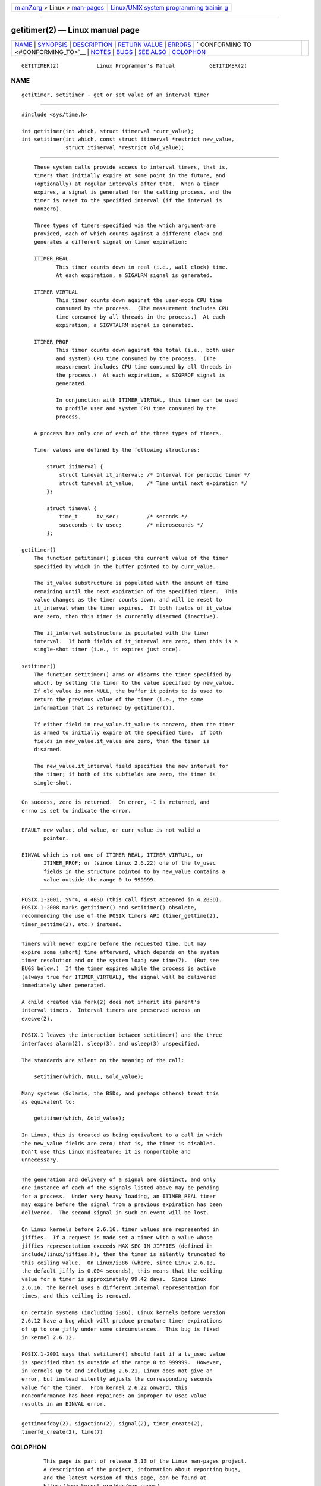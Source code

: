 .. container:: page-top

.. container:: nav-bar

   +----------------------------------+----------------------------------+
   | `m                               | `Linux/UNIX system programming   |
   | an7.org <../../../index.html>`__ | trainin                          |
   | > Linux >                        | g <http://man7.org/training/>`__ |
   | `man-pages <../index.html>`__    |                                  |
   +----------------------------------+----------------------------------+

--------------

getitimer(2) — Linux manual page
================================

+-----------------------------------+-----------------------------------+
| `NAME <#NAME>`__ \|               |                                   |
| `SYNOPSIS <#SYNOPSIS>`__ \|       |                                   |
| `DESCRIPTION <#DESCRIPTION>`__ \| |                                   |
| `RETURN VALUE <#RETURN_VALUE>`__  |                                   |
| \| `ERRORS <#ERRORS>`__ \|        |                                   |
| `                                 |                                   |
| CONFORMING TO <#CONFORMING_TO>`__ |                                   |
| \| `NOTES <#NOTES>`__ \|          |                                   |
| `BUGS <#BUGS>`__ \|               |                                   |
| `SEE ALSO <#SEE_ALSO>`__ \|       |                                   |
| `COLOPHON <#COLOPHON>`__          |                                   |
+-----------------------------------+-----------------------------------+
| .. container:: man-search-box     |                                   |
+-----------------------------------+-----------------------------------+

::

   GETITIMER(2)            Linux Programmer's Manual           GETITIMER(2)

NAME
-------------------------------------------------

::

          getitimer, setitimer - get or set value of an interval timer


---------------------------------------------------------

::

          #include <sys/time.h>

          int getitimer(int which, struct itimerval *curr_value);
          int setitimer(int which, const struct itimerval *restrict new_value,
                        struct itimerval *restrict old_value);


---------------------------------------------------------------

::

          These system calls provide access to interval timers, that is,
          timers that initially expire at some point in the future, and
          (optionally) at regular intervals after that.  When a timer
          expires, a signal is generated for the calling process, and the
          timer is reset to the specified interval (if the interval is
          nonzero).

          Three types of timers—specified via the which argument—are
          provided, each of which counts against a different clock and
          generates a different signal on timer expiration:

          ITIMER_REAL
                 This timer counts down in real (i.e., wall clock) time.
                 At each expiration, a SIGALRM signal is generated.

          ITIMER_VIRTUAL
                 This timer counts down against the user-mode CPU time
                 consumed by the process.  (The measurement includes CPU
                 time consumed by all threads in the process.)  At each
                 expiration, a SIGVTALRM signal is generated.

          ITIMER_PROF
                 This timer counts down against the total (i.e., both user
                 and system) CPU time consumed by the process.  (The
                 measurement includes CPU time consumed by all threads in
                 the process.)  At each expiration, a SIGPROF signal is
                 generated.

                 In conjunction with ITIMER_VIRTUAL, this timer can be used
                 to profile user and system CPU time consumed by the
                 process.

          A process has only one of each of the three types of timers.

          Timer values are defined by the following structures:

              struct itimerval {
                  struct timeval it_interval; /* Interval for periodic timer */
                  struct timeval it_value;    /* Time until next expiration */
              };

              struct timeval {
                  time_t      tv_sec;         /* seconds */
                  suseconds_t tv_usec;        /* microseconds */
              };

      getitimer()
          The function getitimer() places the current value of the timer
          specified by which in the buffer pointed to by curr_value.

          The it_value substructure is populated with the amount of time
          remaining until the next expiration of the specified timer.  This
          value changes as the timer counts down, and will be reset to
          it_interval when the timer expires.  If both fields of it_value
          are zero, then this timer is currently disarmed (inactive).

          The it_interval substructure is populated with the timer
          interval.  If both fields of it_interval are zero, then this is a
          single-shot timer (i.e., it expires just once).

      setitimer()
          The function setitimer() arms or disarms the timer specified by
          which, by setting the timer to the value specified by new_value.
          If old_value is non-NULL, the buffer it points to is used to
          return the previous value of the timer (i.e., the same
          information that is returned by getitimer()).

          If either field in new_value.it_value is nonzero, then the timer
          is armed to initially expire at the specified time.  If both
          fields in new_value.it_value are zero, then the timer is
          disarmed.

          The new_value.it_interval field specifies the new interval for
          the timer; if both of its subfields are zero, the timer is
          single-shot.


-----------------------------------------------------------------

::

          On success, zero is returned.  On error, -1 is returned, and
          errno is set to indicate the error.


-----------------------------------------------------

::

          EFAULT new_value, old_value, or curr_value is not valid a
                 pointer.

          EINVAL which is not one of ITIMER_REAL, ITIMER_VIRTUAL, or
                 ITIMER_PROF; or (since Linux 2.6.22) one of the tv_usec
                 fields in the structure pointed to by new_value contains a
                 value outside the range 0 to 999999.


-------------------------------------------------------------------

::

          POSIX.1-2001, SVr4, 4.4BSD (this call first appeared in 4.2BSD).
          POSIX.1-2008 marks getitimer() and setitimer() obsolete,
          recommending the use of the POSIX timers API (timer_gettime(2),
          timer_settime(2), etc.) instead.


---------------------------------------------------

::

          Timers will never expire before the requested time, but may
          expire some (short) time afterward, which depends on the system
          timer resolution and on the system load; see time(7).  (But see
          BUGS below.)  If the timer expires while the process is active
          (always true for ITIMER_VIRTUAL), the signal will be delivered
          immediately when generated.

          A child created via fork(2) does not inherit its parent's
          interval timers.  Interval timers are preserved across an
          execve(2).

          POSIX.1 leaves the interaction between setitimer() and the three
          interfaces alarm(2), sleep(3), and usleep(3) unspecified.

          The standards are silent on the meaning of the call:

              setitimer(which, NULL, &old_value);

          Many systems (Solaris, the BSDs, and perhaps others) treat this
          as equivalent to:

              getitimer(which, &old_value);

          In Linux, this is treated as being equivalent to a call in which
          the new_value fields are zero; that is, the timer is disabled.
          Don't use this Linux misfeature: it is nonportable and
          unnecessary.


-------------------------------------------------

::

          The generation and delivery of a signal are distinct, and only
          one instance of each of the signals listed above may be pending
          for a process.  Under very heavy loading, an ITIMER_REAL timer
          may expire before the signal from a previous expiration has been
          delivered.  The second signal in such an event will be lost.

          On Linux kernels before 2.6.16, timer values are represented in
          jiffies.  If a request is made set a timer with a value whose
          jiffies representation exceeds MAX_SEC_IN_JIFFIES (defined in
          include/linux/jiffies.h), then the timer is silently truncated to
          this ceiling value.  On Linux/i386 (where, since Linux 2.6.13,
          the default jiffy is 0.004 seconds), this means that the ceiling
          value for a timer is approximately 99.42 days.  Since Linux
          2.6.16, the kernel uses a different internal representation for
          times, and this ceiling is removed.

          On certain systems (including i386), Linux kernels before version
          2.6.12 have a bug which will produce premature timer expirations
          of up to one jiffy under some circumstances.  This bug is fixed
          in kernel 2.6.12.

          POSIX.1-2001 says that setitimer() should fail if a tv_usec value
          is specified that is outside of the range 0 to 999999.  However,
          in kernels up to and including 2.6.21, Linux does not give an
          error, but instead silently adjusts the corresponding seconds
          value for the timer.  From kernel 2.6.22 onward, this
          nonconformance has been repaired: an improper tv_usec value
          results in an EINVAL error.


---------------------------------------------------------

::

          gettimeofday(2), sigaction(2), signal(2), timer_create(2),
          timerfd_create(2), time(7)

COLOPHON
---------------------------------------------------------

::

          This page is part of release 5.13 of the Linux man-pages project.
          A description of the project, information about reporting bugs,
          and the latest version of this page, can be found at
          https://www.kernel.org/doc/man-pages/.

   Linux                          2021-03-22                   GETITIMER(2)

--------------

Pages that refer to this page: `alarm(2) <../man2/alarm.2.html>`__, 
`fork(2) <../man2/fork.2.html>`__, 
`syscalls(2) <../man2/syscalls.2.html>`__, 
`timer_create(2) <../man2/timer_create.2.html>`__, 
`timerfd_create(2) <../man2/timerfd_create.2.html>`__, 
`\__pmaf(3) <../man3/__pmaf.3.html>`__, 
`profil(3) <../man3/profil.3.html>`__, 
`ualarm(3) <../man3/ualarm.3.html>`__, 
`usleep(3) <../man3/usleep.3.html>`__, 
`pthreads(7) <../man7/pthreads.7.html>`__, 
`signal(7) <../man7/signal.7.html>`__, 
`socket(7) <../man7/socket.7.html>`__, 
`time(7) <../man7/time.7.html>`__

--------------

`Copyright and license for this manual
page <../man2/getitimer.2.license.html>`__

--------------

.. container:: footer

   +-----------------------+-----------------------+-----------------------+
   | HTML rendering        |                       | |Cover of TLPI|       |
   | created 2021-08-27 by |                       |                       |
   | `Michael              |                       |                       |
   | Ker                   |                       |                       |
   | risk <https://man7.or |                       |                       |
   | g/mtk/index.html>`__, |                       |                       |
   | author of `The Linux  |                       |                       |
   | Programming           |                       |                       |
   | Interface <https:     |                       |                       |
   | //man7.org/tlpi/>`__, |                       |                       |
   | maintainer of the     |                       |                       |
   | `Linux man-pages      |                       |                       |
   | project <             |                       |                       |
   | https://www.kernel.or |                       |                       |
   | g/doc/man-pages/>`__. |                       |                       |
   |                       |                       |                       |
   | For details of        |                       |                       |
   | in-depth **Linux/UNIX |                       |                       |
   | system programming    |                       |                       |
   | training courses**    |                       |                       |
   | that I teach, look    |                       |                       |
   | `here <https://ma     |                       |                       |
   | n7.org/training/>`__. |                       |                       |
   |                       |                       |                       |
   | Hosting by `jambit    |                       |                       |
   | GmbH                  |                       |                       |
   | <https://www.jambit.c |                       |                       |
   | om/index_en.html>`__. |                       |                       |
   +-----------------------+-----------------------+-----------------------+

--------------

.. container:: statcounter

   |Web Analytics Made Easy - StatCounter|

.. |Cover of TLPI| image:: https://man7.org/tlpi/cover/TLPI-front-cover-vsmall.png
   :target: https://man7.org/tlpi/
.. |Web Analytics Made Easy - StatCounter| image:: https://c.statcounter.com/7422636/0/9b6714ff/1/
   :class: statcounter
   :target: https://statcounter.com/
